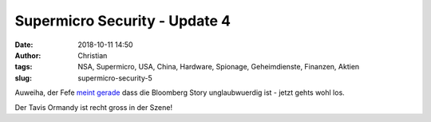 Supermicro Security - Update 4
###############################
:date: 2018-10-11 14:50
:author: Christian
:tags: NSA, Supermicro, USA, China, Hardware, Spionage, Geheimdienste, Finanzen, Aktien
:slug: supermicro-security-5

Auweiha, der Fefe `meint gerade <http://blog.fefe.de/?ts=a541f4a5>`_ dass die Bloomberg Story unglaubwuerdig ist - jetzt gehts wohl los.

Der Tavis Ormandy ist recht gross in der Szene!
